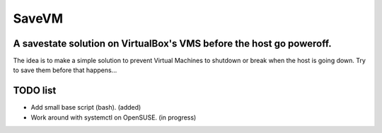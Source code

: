 ======
SaveVM
======

A savestate solution on VirtualBox's VMS before the host go poweroff.
~~~~~~~~~~~~~~~~~~~~~~~~~~~~~~~~~~~~~~~~~~~~~~~~~~~~~~~~~~~~~~~~~~~~~~~~~~

The idea is to make a simple solution to prevent Virtual Machines to shutdown or break when the host is going down.
Try to save them before that happens...

TODO list
~~~~~~~~~~

* Add small base script (bash). (added)
* Work around with systemctl on OpenSUSE. (in progress)
